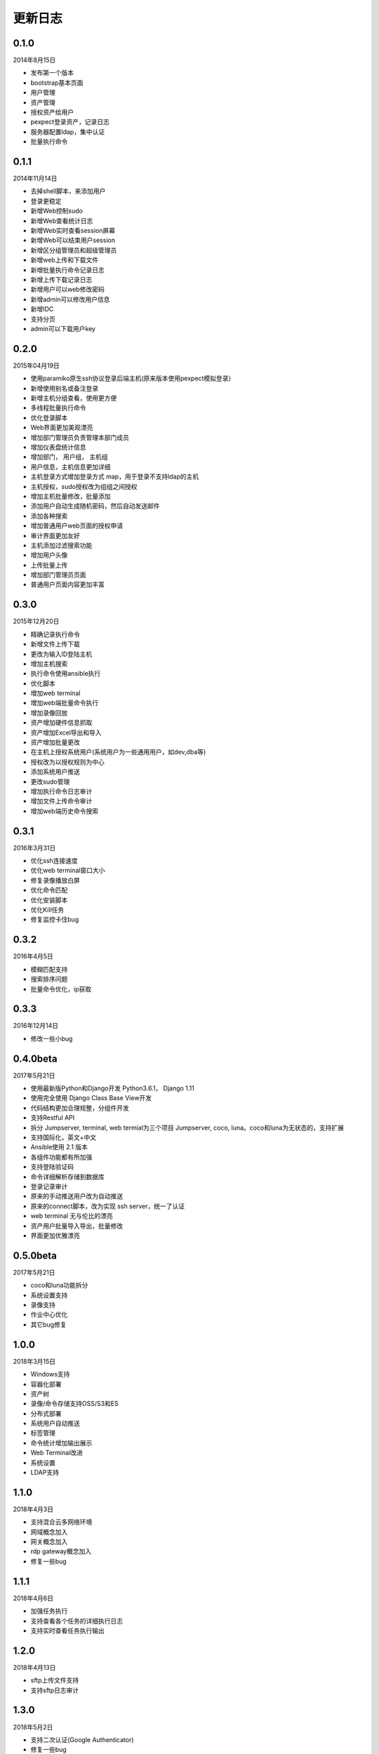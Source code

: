 更新日志
===========

0.1.0
----------------------
2014年8月15日

* 发布第一个版本
* bootstrap基本页面
* 用户管理
* 资产管理
* 授权资产给用户
* pexpect登录资产，记录日志
* 服务器配置ldap，集中认证
* 批量执行命令

0.1.1
-----------------------
2014年11月14日

* 去掉shell脚本，来添加用户
* 登录更稳定
* 新增Web控制sudo
* 新增Web查看统计日志
* 新增Web实时查看session屏幕
* 新增Web可以结束用户session
* 新增区分组管理员和超级管理员
* 新增web上传和下载文件
* 新增批量执行命令记录日志
* 新增上传下载记录日志
* 新增用户可以web修改密码
* 新增admin可以修改用户信息
* 新增IDC
* 支持分页
* admin可以下载用户key

0.2.0
------------------------
2015年04月19日

* 使用paramiko原生ssh协议登录后端主机(原来版本使用pexpect模拟登录）
* 新增使用别名或备注登录
* 新增主机分组查看，使用更方便
* 多线程批量执行命令
* 优化登录脚本
* Web界面更加美观漂亮
* 增加部门管理员负责管理本部门成员
* 增加仪表盘统计信息
* 增加部门， 用户组， 主机组
* 用户信息，主机信息更加详细
* 主机登录方式增加登录方式 map，用于登录不支持ldap的主机
* 主机授权，sudo授权改为组组之间授权
* 增加主机批量修改，批量添加
* 添加用户自动生成随机密码，然后自动发送邮件
* 添加各种搜索
* 增加普通用户web页面的授权申请
* 审计界面更加友好
* 主机添加过滤搜索功能
* 增加用户头像
* 上传批量上传
* 增加部门管理员页面
* 普通用户页面内容更加丰富

0.3.0
------------------------
2015年12月20日

* 精确记录执行命令
* 新增文件上传下载
* 更改为输入ID登陆主机
* 增加主机搜索
* 执行命令使用ansible执行
* 优化脚本
* 增加web terminal
* 增加web端批量命令执行
* 增加录像回放
* 资产增加硬件信息抓取
* 资产增加Excel导出和导入
* 资产增加批量更改
* 在主机上授权系统用户(系统用户为一些通用用户，如dev,dba等)
* 授权改为以授权规则为中心
* 添加系统用户推送
* 更改sudo管理
* 增加执行命令日志审计
* 增加文件上传命令审计
* 增加web端历史命令搜索

0.3.1
------------------------
2016年3月31日

* 优化ssh连接速度
* 优化web terminal窗口大小
* 修复录像播放白屏
* 优化命令匹配
* 优化安装脚本
* 优化Kill任务
* 修复监控卡住bug


0.3.2
------------------------
2016年4月5日

* 模糊匹配支持
* 搜索排序问题
* 批量命令优化，ip获取

0.3.3
------------------------
2016年12月14日

* 修改一些小bug

0.4.0beta
---------------------------
2017年5月21日

* 使用最新版Python和Django开发  Python3.6.1， Django 1.11
* 使用完全使用 Django Class Base View开发
* 代码结构更加合理规整，分组件开发
* 支持Restful API
* 拆分 Jumpserver, terminal, web termial为三个项目 Jumpserver, coco, luna。coco和luna为无状态的，支持扩展
* 支持国际化，英文+中文
* Ansible使用 2.1 版本
* 各组件功能都有所加强
* 支持登陆验证码
* 命令详细解析存储到数据库
* 登录记录审计
* 原来的手动推送用户改为自动推送
* 原来的connect脚本，改为实现 ssh server，统一了认证
* web terminal 无与伦比的漂亮
* 资产用户批量导入导出，批量修改
* 界面更加优雅漂亮

0.5.0beta
------------------------
2017年5月21日

* coco和luna功能拆分
* 系统设置支持
* 录像支持
* 作业中心优化
* 其它bug修复


1.0.0
------------------------
2018年3月15日

* Windows支持
* 容器化部署
* 资产树
* 录像/命令存储支持OSS/S3和ES
* 分布式部署
* 系统用户自动推送
* 标签管理
* 命令统计增加输出展示
* Web Terminal改进
* 系统设置
* LDAP支持


1.1.0
------------------------
2018年4月3日

* 支持混合云多网络环境
* 网域概念加入
* 网关概念加入
* rdp gateway概念加入
* 修复一些bug

1.1.1
------------------------
2018年4月6日

* 加强任务执行
* 支持查看各个任务的详细执行日志
* 支持实时查看任务执行输出

1.2.0
------------------------
2018年4月13日

* sftp上传文件支持
* 支持sftp日志审计

1.3.0
------------------------
2018年5月2日

* 支持二次认证(Google Authenticator)
* 修复一些bug
* 优化第一次登录页面

1.3.1
------------------------
2018年5月24日

* 用户授权节点逻辑更改
* 去掉window无用信息
* 修复节点创建bug
* 创建节点 从0开始，新节点0 新节点1
* 修复拖动节点引起的父节点异常
* 资产树增加视图，只显示本节点资产和显示子节点资产

1.3.2
------------------------
2018年6月11日

* 可以在系统设置中指定密码强度，包含大小写字母特殊字符长度等
* 可以全局开启MFA
* 修改EMAIL不需要重启
* 设置公钥交互改变
* 修改一些BUG
* 修改窗口大小策略
* 统一requirements版本
* 修改luna树形结构，从根开始展示
* 修改luna树形搜索
* 修改初始窗口大小不对的bug
* 修改录像播放的部分bug
